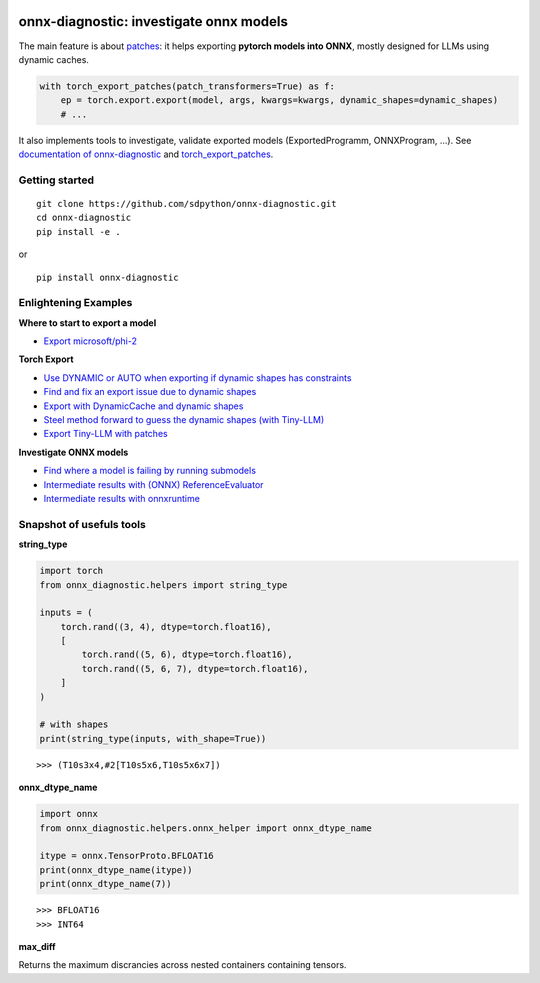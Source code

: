 
.. image:: https://github.com/sdpython/onnx-diagnostic/raw/main/_doc/_static/logo.png
    :width: 120

onnx-diagnostic: investigate onnx models
========================================

.. image:: https://github.com/sdpython/onnx-diagnostic/actions/workflows/documentation.yml/badge.svg
    :target: https://github.com/sdpython/onnx-diagnostic/actions/workflows/documentation.yml

.. image:: https://badge.fury.io/py/onnx-diagnostic.svg
    :target: http://badge.fury.io/py/onnx-diagnostic

.. image:: https://img.shields.io/badge/license-MIT-blue.svg
    :alt: MIT License
    :target: https://opensource.org/license/MIT/

.. image:: https://img.shields.io/github/repo-size/sdpython/onnx-diagnostic
    :target: https://github.com/sdpython/onnx-diagnostic/
    :alt: size

.. image:: https://img.shields.io/badge/code%20style-black-000000.svg
    :target: https://github.com/psf/black

.. image:: https://codecov.io/gh/sdpython/onnx-diagnostic/branch/main/graph/badge.svg?token=Wb9ZGDta8J 
    :target: https://codecov.io/gh/sdpython/onnx-diagnostic

The main feature is about `patches <https://github.com/sdpython/onnx-diagnostic/tree/main/onnx_diagnostic/torch_export_patches>`_:
it helps exporting **pytorch models into ONNX**, mostly designed for LLMs using dynamic caches.

.. code-block:: python

  with torch_export_patches(patch_transformers=True) as f:
      ep = torch.export.export(model, args, kwargs=kwargs, dynamic_shapes=dynamic_shapes)
      # ...

It also implements tools to investigate, validate exported models (ExportedProgramm, ONNXProgram, ...).
See `documentation of onnx-diagnostic <https://sdpython.github.io/doc/onnx-diagnostic/dev/>`_ and
`torch_export_patches <https://sdpython.github.io/doc/onnx-diagnostic/dev/api/torch_export_patches/index.html#onnx_diagnostic.torch_export_patches.torch_export_patches>`_.

Getting started
+++++++++++++++

::

    git clone https://github.com/sdpython/onnx-diagnostic.git
    cd onnx-diagnostic
    pip install -e .

or

::

    pip install onnx-diagnostic

Enlightening Examples
+++++++++++++++++++++

**Where to start to export a model**

* `Export microsoft/phi-2
  <https://sdpython.github.io/doc/onnx-diagnostic/dev/auto_examples/plot_export_tiny_phi2.html>`_

**Torch Export**

* `Use DYNAMIC or AUTO when exporting if dynamic shapes has constraints
  <https://sdpython.github.io/doc/onnx-diagnostic/dev/auto_examples/plot_export_with_dynamic_shapes_auto.html>`_
* `Find and fix an export issue due to dynamic shapes
  <https://sdpython.github.io/doc/onnx-diagnostic/dev/auto_examples/plot_export_locate_issue.html>`_
* `Export with DynamicCache and dynamic shapes
  <https://sdpython.github.io/doc/onnx-diagnostic/dev/auto_examples/plot_export_with_dynamic_cache.html>`_
* `Steel method forward to guess the dynamic shapes (with Tiny-LLM)
  <https://sdpython.github.io/doc/onnx-diagnostic/dev/auto_examples/plot_export_tiny_llm.html>`_
* `Export Tiny-LLM with patches
  <https://sdpython.github.io/doc/onnx-diagnostic/dev/auto_examples/plot_export_tiny_llm_patched.html>`_

**Investigate ONNX models**

* `Find where a model is failing by running submodels
  <https://sdpython.github.io/doc/onnx-diagnostic/dev/auto_examples/plot_failing_model_extract.html>`_
* `Intermediate results with (ONNX) ReferenceEvaluator
  <https://sdpython.github.io/doc/onnx-diagnostic/dev/auto_examples/plot_failing_reference_evaluator.html>`_
* `Intermediate results with onnxruntime
  <https://sdpython.github.io/doc/onnx-diagnostic/dev/auto_examples/plot_failing_onnxruntime_evaluator.html>`_

Snapshot of usefuls tools
+++++++++++++++++++++++++

**string_type**

.. code-block:: python

    import torch
    from onnx_diagnostic.helpers import string_type

    inputs = (
        torch.rand((3, 4), dtype=torch.float16),
        [
            torch.rand((5, 6), dtype=torch.float16),
            torch.rand((5, 6, 7), dtype=torch.float16),
        ]
    )

    # with shapes
    print(string_type(inputs, with_shape=True))

::

    >>> (T10s3x4,#2[T10s5x6,T10s5x6x7])

**onnx_dtype_name**

.. code-block:: python

        import onnx
        from onnx_diagnostic.helpers.onnx_helper import onnx_dtype_name

        itype = onnx.TensorProto.BFLOAT16
        print(onnx_dtype_name(itype))
        print(onnx_dtype_name(7))

::

    >>> BFLOAT16
    >>> INT64

**max_diff**

Returns the maximum discrancies across nested containers containing tensors.
